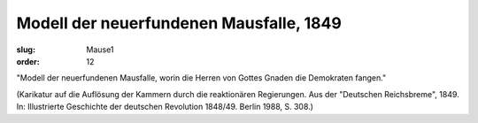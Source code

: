 Modell der neuerfundenen Mausfalle, 1849
========================================

:slug: Mause1
:order: 12

"Modell der neuerfundenen Mausfalle, worin die Herren von Gottes Gnaden die Demokraten fangen."

.. class:: source

  (Karikatur auf die Auflösung der Kammern durch die reaktionären Regierungen. Aus der "Deutschen Reichsbreme", 1849. In: Illustrierte Geschichte der deutschen Revolution 1848/49. Berlin 1988, S. 308.)
